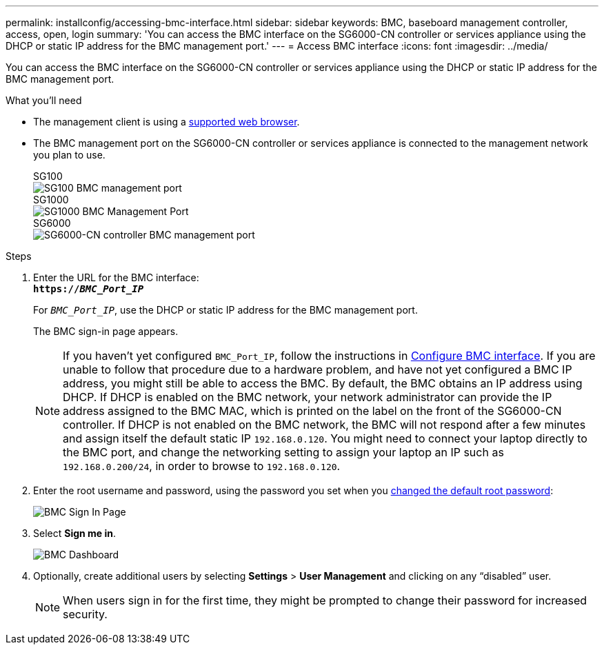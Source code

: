 ---
permalink: installconfig/accessing-bmc-interface.html
sidebar: sidebar
keywords: BMC, baseboard management controller, access, open, login
summary: 'You can access the BMC interface on the SG6000-CN controller or services appliance using the DHCP or static IP address for the BMC management port.'
---
= Access BMC interface
:icons: font
:imagesdir: ../media/

[.lead]
You can access the BMC interface on the SG6000-CN controller or services appliance using the DHCP or static IP address for the BMC management port.

.What you'll need

* The management client is using a xref:web-browser-requirements.adoc[supported web browser].

* The BMC management port on the SG6000-CN controller or services appliance is connected to the management network you plan to use.
+
====

.SG100
--
image::../media/sg100_bmc_management_port.png[SG100 BMC management port]
--

.SG1000
--
image::../media/sg1000_bmc_management_port.png[SG1000 BMC Management Port]
--

.SG6000
--
image::../media/sg6000_cn_bmc_management_port.gif[SG6000-CN controller BMC management port]
--
====

.Steps

. Enter the URL for the BMC interface: +
`*https://_BMC_Port_IP_*`
+
For `_BMC_Port_IP_`, use the DHCP or static IP address for the BMC management port.
+
The BMC sign-in page appears.

+
NOTE: If you haven't yet configured `BMC_Port_IP`, follow the instructions in xref:configuring-bmc-interface.adoc[Configure BMC interface].  If you are unable to follow that procedure due to a hardware problem, and have not yet configured a BMC IP address, you might still be able to access the BMC. By default, the BMC obtains an IP address using DHCP. If DHCP is enabled on the BMC network, your network administrator can provide the IP address assigned to the BMC MAC, which is printed on the label on the front of the SG6000-CN controller. If DHCP is not enabled on the BMC network, the BMC will not respond after a few minutes and assign itself the default static IP `192.168.0.120`. You might need to connect your laptop directly to the BMC port, and change the networking setting to assign your laptop an IP such as `192.168.0.200/24`, in order to browse to `192.168.0.120`.

. Enter the root username and password, using the password you set when you xref:changing-root-password-for-bmc-interface.adoc[changed the default root password]:
+
image::../media/bmc_signin_page.gif[BMC Sign In Page]

. Select *Sign me in*.
+
image::../media/bmc_dashboard.gif[BMC Dashboard]

. Optionally, create additional users by selecting *Settings* > *User Management* and clicking on any "`disabled`" user.
+
NOTE: When users sign in for the first time, they might be prompted to change their password for increased security.


